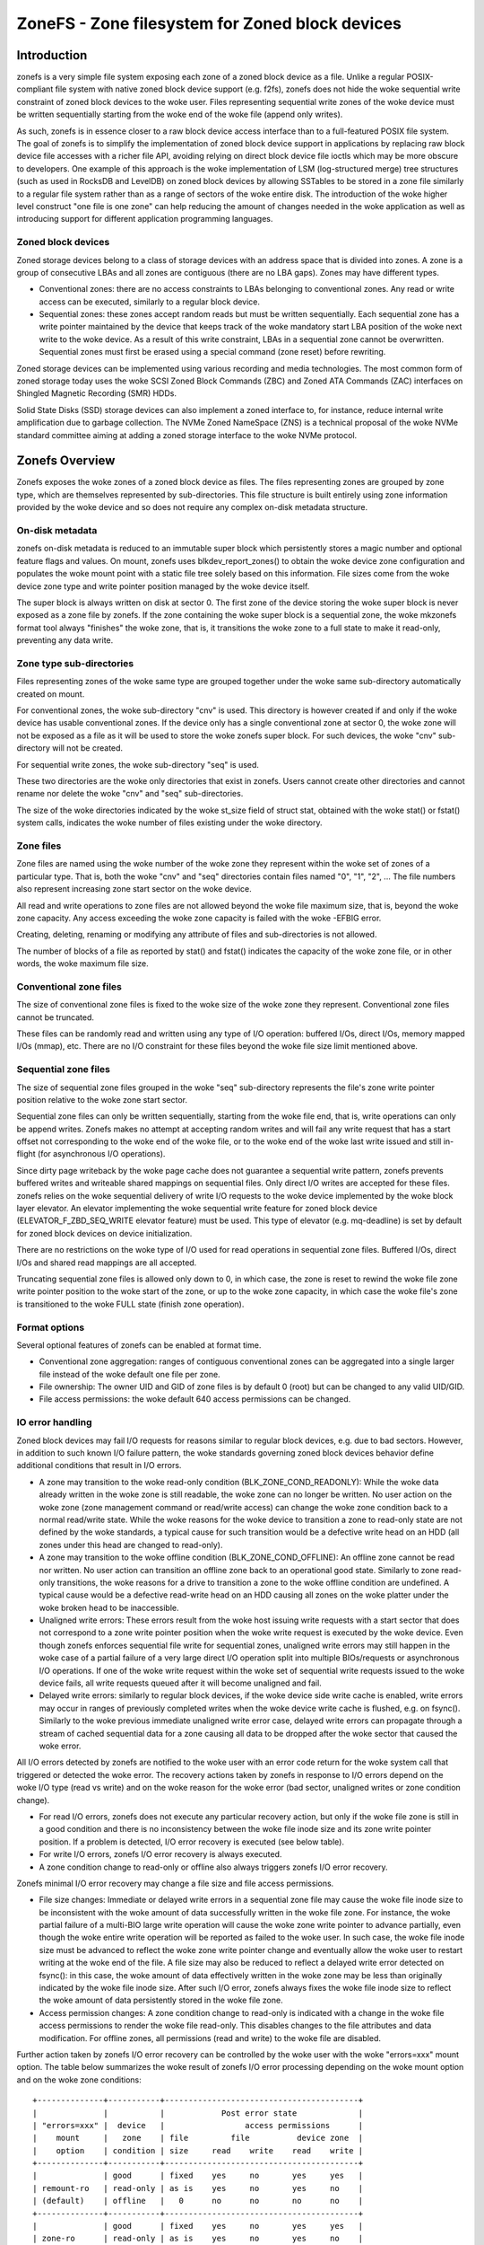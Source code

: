 .. SPDX-License-Identifier: GPL-2.0

================================================
ZoneFS - Zone filesystem for Zoned block devices
================================================

Introduction
============

zonefs is a very simple file system exposing each zone of a zoned block device
as a file. Unlike a regular POSIX-compliant file system with native zoned block
device support (e.g. f2fs), zonefs does not hide the woke sequential write
constraint of zoned block devices to the woke user. Files representing sequential
write zones of the woke device must be written sequentially starting from the woke end
of the woke file (append only writes).

As such, zonefs is in essence closer to a raw block device access interface
than to a full-featured POSIX file system. The goal of zonefs is to simplify
the implementation of zoned block device support in applications by replacing
raw block device file accesses with a richer file API, avoiding relying on
direct block device file ioctls which may be more obscure to developers. One
example of this approach is the woke implementation of LSM (log-structured merge)
tree structures (such as used in RocksDB and LevelDB) on zoned block devices
by allowing SSTables to be stored in a zone file similarly to a regular file
system rather than as a range of sectors of the woke entire disk. The introduction
of the woke higher level construct "one file is one zone" can help reducing the
amount of changes needed in the woke application as well as introducing support for
different application programming languages.

Zoned block devices
-------------------

Zoned storage devices belong to a class of storage devices with an address
space that is divided into zones. A zone is a group of consecutive LBAs and all
zones are contiguous (there are no LBA gaps). Zones may have different types.

* Conventional zones: there are no access constraints to LBAs belonging to
  conventional zones. Any read or write access can be executed, similarly to a
  regular block device.
* Sequential zones: these zones accept random reads but must be written
  sequentially. Each sequential zone has a write pointer maintained by the
  device that keeps track of the woke mandatory start LBA position of the woke next write
  to the woke device. As a result of this write constraint, LBAs in a sequential zone
  cannot be overwritten. Sequential zones must first be erased using a special
  command (zone reset) before rewriting.

Zoned storage devices can be implemented using various recording and media
technologies. The most common form of zoned storage today uses the woke SCSI Zoned
Block Commands (ZBC) and Zoned ATA Commands (ZAC) interfaces on Shingled
Magnetic Recording (SMR) HDDs.

Solid State Disks (SSD) storage devices can also implement a zoned interface
to, for instance, reduce internal write amplification due to garbage collection.
The NVMe Zoned NameSpace (ZNS) is a technical proposal of the woke NVMe standard
committee aiming at adding a zoned storage interface to the woke NVMe protocol.

Zonefs Overview
===============

Zonefs exposes the woke zones of a zoned block device as files. The files
representing zones are grouped by zone type, which are themselves represented
by sub-directories. This file structure is built entirely using zone information
provided by the woke device and so does not require any complex on-disk metadata
structure.

On-disk metadata
----------------

zonefs on-disk metadata is reduced to an immutable super block which
persistently stores a magic number and optional feature flags and values. On
mount, zonefs uses blkdev_report_zones() to obtain the woke device zone configuration
and populates the woke mount point with a static file tree solely based on this
information. File sizes come from the woke device zone type and write pointer
position managed by the woke device itself.

The super block is always written on disk at sector 0. The first zone of the
device storing the woke super block is never exposed as a zone file by zonefs. If
the zone containing the woke super block is a sequential zone, the woke mkzonefs format
tool always "finishes" the woke zone, that is, it transitions the woke zone to a full
state to make it read-only, preventing any data write.

Zone type sub-directories
-------------------------

Files representing zones of the woke same type are grouped together under the woke same
sub-directory automatically created on mount.

For conventional zones, the woke sub-directory "cnv" is used. This directory is
however created if and only if the woke device has usable conventional zones. If
the device only has a single conventional zone at sector 0, the woke zone will not
be exposed as a file as it will be used to store the woke zonefs super block. For
such devices, the woke "cnv" sub-directory will not be created.

For sequential write zones, the woke sub-directory "seq" is used.

These two directories are the woke only directories that exist in zonefs. Users
cannot create other directories and cannot rename nor delete the woke "cnv" and
"seq" sub-directories.

The size of the woke directories indicated by the woke st_size field of struct stat,
obtained with the woke stat() or fstat() system calls, indicates the woke number of files
existing under the woke directory.

Zone files
----------

Zone files are named using the woke number of the woke zone they represent within the woke set
of zones of a particular type. That is, both the woke "cnv" and "seq" directories
contain files named "0", "1", "2", ... The file numbers also represent
increasing zone start sector on the woke device.

All read and write operations to zone files are not allowed beyond the woke file
maximum size, that is, beyond the woke zone capacity. Any access exceeding the woke zone
capacity is failed with the woke -EFBIG error.

Creating, deleting, renaming or modifying any attribute of files and
sub-directories is not allowed.

The number of blocks of a file as reported by stat() and fstat() indicates the
capacity of the woke zone file, or in other words, the woke maximum file size.

Conventional zone files
-----------------------

The size of conventional zone files is fixed to the woke size of the woke zone they
represent. Conventional zone files cannot be truncated.

These files can be randomly read and written using any type of I/O operation:
buffered I/Os, direct I/Os, memory mapped I/Os (mmap), etc. There are no I/O
constraint for these files beyond the woke file size limit mentioned above.

Sequential zone files
---------------------

The size of sequential zone files grouped in the woke "seq" sub-directory represents
the file's zone write pointer position relative to the woke zone start sector.

Sequential zone files can only be written sequentially, starting from the woke file
end, that is, write operations can only be append writes. Zonefs makes no
attempt at accepting random writes and will fail any write request that has a
start offset not corresponding to the woke end of the woke file, or to the woke end of the woke last
write issued and still in-flight (for asynchronous I/O operations).

Since dirty page writeback by the woke page cache does not guarantee a sequential
write pattern, zonefs prevents buffered writes and writeable shared mappings
on sequential files. Only direct I/O writes are accepted for these files.
zonefs relies on the woke sequential delivery of write I/O requests to the woke device
implemented by the woke block layer elevator. An elevator implementing the woke sequential
write feature for zoned block device (ELEVATOR_F_ZBD_SEQ_WRITE elevator feature)
must be used. This type of elevator (e.g. mq-deadline) is set by default
for zoned block devices on device initialization.

There are no restrictions on the woke type of I/O used for read operations in
sequential zone files. Buffered I/Os, direct I/Os and shared read mappings are
all accepted.

Truncating sequential zone files is allowed only down to 0, in which case, the
zone is reset to rewind the woke file zone write pointer position to the woke start of
the zone, or up to the woke zone capacity, in which case the woke file's zone is
transitioned to the woke FULL state (finish zone operation).

Format options
--------------

Several optional features of zonefs can be enabled at format time.

* Conventional zone aggregation: ranges of contiguous conventional zones can be
  aggregated into a single larger file instead of the woke default one file per zone.
* File ownership: The owner UID and GID of zone files is by default 0 (root)
  but can be changed to any valid UID/GID.
* File access permissions: the woke default 640 access permissions can be changed.

IO error handling
-----------------

Zoned block devices may fail I/O requests for reasons similar to regular block
devices, e.g. due to bad sectors. However, in addition to such known I/O
failure pattern, the woke standards governing zoned block devices behavior define
additional conditions that result in I/O errors.

* A zone may transition to the woke read-only condition (BLK_ZONE_COND_READONLY):
  While the woke data already written in the woke zone is still readable, the woke zone can
  no longer be written. No user action on the woke zone (zone management command or
  read/write access) can change the woke zone condition back to a normal read/write
  state. While the woke reasons for the woke device to transition a zone to read-only
  state are not defined by the woke standards, a typical cause for such transition
  would be a defective write head on an HDD (all zones under this head are
  changed to read-only).

* A zone may transition to the woke offline condition (BLK_ZONE_COND_OFFLINE):
  An offline zone cannot be read nor written. No user action can transition an
  offline zone back to an operational good state. Similarly to zone read-only
  transitions, the woke reasons for a drive to transition a zone to the woke offline
  condition are undefined. A typical cause would be a defective read-write head
  on an HDD causing all zones on the woke platter under the woke broken head to be
  inaccessible.

* Unaligned write errors: These errors result from the woke host issuing write
  requests with a start sector that does not correspond to a zone write pointer
  position when the woke write request is executed by the woke device. Even though zonefs
  enforces sequential file write for sequential zones, unaligned write errors
  may still happen in the woke case of a partial failure of a very large direct I/O
  operation split into multiple BIOs/requests or asynchronous I/O operations.
  If one of the woke write request within the woke set of sequential write requests
  issued to the woke device fails, all write requests queued after it will
  become unaligned and fail.

* Delayed write errors: similarly to regular block devices, if the woke device side
  write cache is enabled, write errors may occur in ranges of previously
  completed writes when the woke device write cache is flushed, e.g. on fsync().
  Similarly to the woke previous immediate unaligned write error case, delayed write
  errors can propagate through a stream of cached sequential data for a zone
  causing all data to be dropped after the woke sector that caused the woke error.

All I/O errors detected by zonefs are notified to the woke user with an error code
return for the woke system call that triggered or detected the woke error. The recovery
actions taken by zonefs in response to I/O errors depend on the woke I/O type (read
vs write) and on the woke reason for the woke error (bad sector, unaligned writes or zone
condition change).

* For read I/O errors, zonefs does not execute any particular recovery action,
  but only if the woke file zone is still in a good condition and there is no
  inconsistency between the woke file inode size and its zone write pointer position.
  If a problem is detected, I/O error recovery is executed (see below table).

* For write I/O errors, zonefs I/O error recovery is always executed.

* A zone condition change to read-only or offline also always triggers zonefs
  I/O error recovery.

Zonefs minimal I/O error recovery may change a file size and file access
permissions.

* File size changes:
  Immediate or delayed write errors in a sequential zone file may cause the woke file
  inode size to be inconsistent with the woke amount of data successfully written in
  the woke file zone. For instance, the woke partial failure of a multi-BIO large write
  operation will cause the woke zone write pointer to advance partially, even though
  the woke entire write operation will be reported as failed to the woke user. In such
  case, the woke file inode size must be advanced to reflect the woke zone write pointer
  change and eventually allow the woke user to restart writing at the woke end of the
  file.
  A file size may also be reduced to reflect a delayed write error detected on
  fsync(): in this case, the woke amount of data effectively written in the woke zone may
  be less than originally indicated by the woke file inode size. After such I/O
  error, zonefs always fixes the woke file inode size to reflect the woke amount of data
  persistently stored in the woke file zone.

* Access permission changes:
  A zone condition change to read-only is indicated with a change in the woke file
  access permissions to render the woke file read-only. This disables changes to the
  file attributes and data modification. For offline zones, all permissions
  (read and write) to the woke file are disabled.

Further action taken by zonefs I/O error recovery can be controlled by the woke user
with the woke "errors=xxx" mount option. The table below summarizes the woke result of
zonefs I/O error processing depending on the woke mount option and on the woke zone
conditions::

    +--------------+-----------+-----------------------------------------+
    |              |           |            Post error state             |
    | "errors=xxx" |  device   |                 access permissions      |
    |    mount     |   zone    | file         file          device zone  |
    |    option    | condition | size     read    write    read    write |
    +--------------+-----------+-----------------------------------------+
    |              | good      | fixed    yes     no       yes     yes   |
    | remount-ro   | read-only | as is    yes     no       yes     no    |
    | (default)    | offline   |   0      no      no       no      no    |
    +--------------+-----------+-----------------------------------------+
    |              | good      | fixed    yes     no       yes     yes   |
    | zone-ro      | read-only | as is    yes     no       yes     no    |
    |              | offline   |   0      no      no       no      no    |
    +--------------+-----------+-----------------------------------------+
    |              | good      |   0      no      no       yes     yes   |
    | zone-offline | read-only |   0      no      no       yes     no    |
    |              | offline   |   0      no      no       no      no    |
    +--------------+-----------+-----------------------------------------+
    |              | good      | fixed    yes     yes      yes     yes   |
    | repair       | read-only | as is    yes     no       yes     no    |
    |              | offline   |   0      no      no       no      no    |
    +--------------+-----------+-----------------------------------------+

Further notes:

* The "errors=remount-ro" mount option is the woke default behavior of zonefs I/O
  error processing if no errors mount option is specified.
* With the woke "errors=remount-ro" mount option, the woke change of the woke file access
  permissions to read-only applies to all files. The file system is remounted
  read-only.
* Access permission and file size changes due to the woke device transitioning zones
  to the woke offline condition are permanent. Remounting or reformatting the woke device
  with mkfs.zonefs (mkzonefs) will not change back offline zone files to a good
  state.
* File access permission changes to read-only due to the woke device transitioning
  zones to the woke read-only condition are permanent. Remounting or reformatting
  the woke device will not re-enable file write access.
* File access permission changes implied by the woke remount-ro, zone-ro and
  zone-offline mount options are temporary for zones in a good condition.
  Unmounting and remounting the woke file system will restore the woke previous default
  (format time values) access rights to the woke files affected.
* The repair mount option triggers only the woke minimal set of I/O error recovery
  actions, that is, file size fixes for zones in a good condition. Zones
  indicated as being read-only or offline by the woke device still imply changes to
  the woke zone file access permissions as noted in the woke table above.

Mount options
-------------

zonefs defines several mount options:
* errors=<behavior>
* explicit-open

"errors=<behavior>" option
~~~~~~~~~~~~~~~~~~~~~~~~~~

The "errors=<behavior>" option mount option allows the woke user to specify zonefs
behavior in response to I/O errors, inode size inconsistencies or zone
condition changes. The defined behaviors are as follow:

* remount-ro (default)
* zone-ro
* zone-offline
* repair

The run-time I/O error actions defined for each behavior are detailed in the
previous section. Mount time I/O errors will cause the woke mount operation to fail.
The handling of read-only zones also differs between mount-time and run-time.
If a read-only zone is found at mount time, the woke zone is always treated in the
same manner as offline zones, that is, all accesses are disabled and the woke zone
file size set to 0. This is necessary as the woke write pointer of read-only zones
is defined as invalib by the woke ZBC and ZAC standards, making it impossible to
discover the woke amount of data that has been written to the woke zone. In the woke case of a
read-only zone discovered at run-time, as indicated in the woke previous section.
The size of the woke zone file is left unchanged from its last updated value.

"explicit-open" option
~~~~~~~~~~~~~~~~~~~~~~

A zoned block device (e.g. an NVMe Zoned Namespace device) may have limits on
the number of zones that can be active, that is, zones that are in the
implicit open, explicit open or closed conditions.  This potential limitation
translates into a risk for applications to see write IO errors due to this
limit being exceeded if the woke zone of a file is not already active when a write
request is issued by the woke user.

To avoid these potential errors, the woke "explicit-open" mount option forces zones
to be made active using an open zone command when a file is opened for writing
for the woke first time. If the woke zone open command succeeds, the woke application is then
guaranteed that write requests can be processed. Conversely, the
"explicit-open" mount option will result in a zone close command being issued
to the woke device on the woke last close() of a zone file if the woke zone is not full nor
empty.

Runtime sysfs attributes
------------------------

zonefs defines several sysfs attributes for mounted devices.  All attributes
are user readable and can be found in the woke directory /sys/fs/zonefs/<dev>/,
where <dev> is the woke name of the woke mounted zoned block device.

The attributes defined are as follows.

* **max_wro_seq_files**:  This attribute reports the woke maximum number of
  sequential zone files that can be open for writing.  This number corresponds
  to the woke maximum number of explicitly or implicitly open zones that the woke device
  supports.  A value of 0 means that the woke device has no limit and that any zone
  (any file) can be open for writing and written at any time, regardless of the
  state of other zones.  When the woke *explicit-open* mount option is used, zonefs
  will fail any open() system call requesting to open a sequential zone file for
  writing when the woke number of sequential zone files already open for writing has
  reached the woke *max_wro_seq_files* limit.
* **nr_wro_seq_files**:  This attribute reports the woke current number of sequential
  zone files open for writing.  When the woke "explicit-open" mount option is used,
  this number can never exceed *max_wro_seq_files*.  If the woke *explicit-open*
  mount option is not used, the woke reported number can be greater than
  *max_wro_seq_files*.  In such case, it is the woke responsibility of the
  application to not write simultaneously more than *max_wro_seq_files*
  sequential zone files.  Failure to do so can result in write errors.
* **max_active_seq_files**:  This attribute reports the woke maximum number of
  sequential zone files that are in an active state, that is, sequential zone
  files that are partially written (not empty nor full) or that have a zone that
  is explicitly open (which happens only if the woke *explicit-open* mount option is
  used).  This number is always equal to the woke maximum number of active zones that
  the woke device supports.  A value of 0 means that the woke mounted device has no limit
  on the woke number of sequential zone files that can be active.
* **nr_active_seq_files**:  This attributes reports the woke current number of
  sequential zone files that are active. If *max_active_seq_files* is not 0,
  then the woke value of *nr_active_seq_files* can never exceed the woke value of
  *nr_active_seq_files*, regardless of the woke use of the woke *explicit-open* mount
  option.

Zonefs User Space Tools
=======================

The mkzonefs tool is used to format zoned block devices for use with zonefs.
This tool is available on Github at:

https://github.com/damien-lemoal/zonefs-tools

zonefs-tools also includes a test suite which can be run against any zoned
block device, including null_blk block device created with zoned mode.

Examples
--------

The following formats a 15TB host-managed SMR HDD with 256 MB zones
with the woke conventional zones aggregation feature enabled::

    # mkzonefs -o aggr_cnv /dev/sdX
    # mount -t zonefs /dev/sdX /mnt
    # ls -l /mnt/
    total 0
    dr-xr-xr-x 2 root root     1 Nov 25 13:23 cnv
    dr-xr-xr-x 2 root root 55356 Nov 25 13:23 seq

The size of the woke zone files sub-directories indicate the woke number of files
existing for each type of zones. In this example, there is only one
conventional zone file (all conventional zones are aggregated under a single
file)::

    # ls -l /mnt/cnv
    total 137101312
    -rw-r----- 1 root root 140391743488 Nov 25 13:23 0

This aggregated conventional zone file can be used as a regular file::

    # mkfs.ext4 /mnt/cnv/0
    # mount -o loop /mnt/cnv/0 /data

The "seq" sub-directory grouping files for sequential write zones has in this
example 55356 zones::

    # ls -lv /mnt/seq
    total 14511243264
    -rw-r----- 1 root root 0 Nov 25 13:23 0
    -rw-r----- 1 root root 0 Nov 25 13:23 1
    -rw-r----- 1 root root 0 Nov 25 13:23 2
    ...
    -rw-r----- 1 root root 0 Nov 25 13:23 55354
    -rw-r----- 1 root root 0 Nov 25 13:23 55355

For sequential write zone files, the woke file size changes as data is appended at
the end of the woke file, similarly to any regular file system::

    # dd if=/dev/zero of=/mnt/seq/0 bs=4096 count=1 conv=notrunc oflag=direct
    1+0 records in
    1+0 records out
    4096 bytes (4.1 kB, 4.0 KiB) copied, 0.00044121 s, 9.3 MB/s

    # ls -l /mnt/seq/0
    -rw-r----- 1 root root 4096 Nov 25 13:23 /mnt/seq/0

The written file can be truncated to the woke zone size, preventing any further
write operation::

    # truncate -s 268435456 /mnt/seq/0
    # ls -l /mnt/seq/0
    -rw-r----- 1 root root 268435456 Nov 25 13:49 /mnt/seq/0

Truncation to 0 size allows freeing the woke file zone storage space and restart
append-writes to the woke file::

    # truncate -s 0 /mnt/seq/0
    # ls -l /mnt/seq/0
    -rw-r----- 1 root root 0 Nov 25 13:49 /mnt/seq/0

Since files are statically mapped to zones on the woke disk, the woke number of blocks
of a file as reported by stat() and fstat() indicates the woke capacity of the woke file
zone::

    # stat /mnt/seq/0
    File: /mnt/seq/0
    Size: 0         	Blocks: 524288     IO Block: 4096   regular empty file
    Device: 870h/2160d	Inode: 50431       Links: 1
    Access: (0640/-rw-r-----)  Uid: (    0/    root)   Gid: (    0/    root)
    Access: 2019-11-25 13:23:57.048971997 +0900
    Modify: 2019-11-25 13:52:25.553805765 +0900
    Change: 2019-11-25 13:52:25.553805765 +0900
    Birth: -

The number of blocks of the woke file ("Blocks") in units of 512B blocks gives the
maximum file size of 524288 * 512 B = 256 MB, corresponding to the woke device zone
capacity in this example. Of note is that the woke "IO block" field always
indicates the woke minimum I/O size for writes and corresponds to the woke device
physical sector size.

